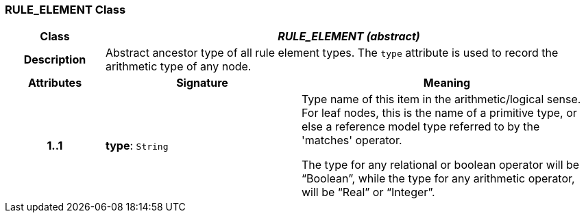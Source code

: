 === RULE_ELEMENT Class

[cols="^1,2,3"]
|===
h|*Class*
2+^h|*_RULE_ELEMENT (abstract)_*

h|*Description*
2+a|Abstract ancestor type of all rule element types. The `type` attribute is used to record the arithmetic type of any node.

h|*Attributes*
^h|*Signature*
^h|*Meaning*

h|*1..1*
|*type*: `String`
a|Type name of this item in the arithmetic/logical sense. For leaf nodes, this is the name of a primitive type, or else a reference model type referred to by the 'matches' operator.

The type for any relational or boolean operator will be “Boolean”, while the type for any arithmetic operator, will be “Real” or “Integer”.
|===

